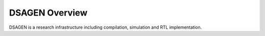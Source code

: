 DSAGEN Overview
===============================

DSAGEN is a research infrastructure including compilation, simulation and RTL implementation.

